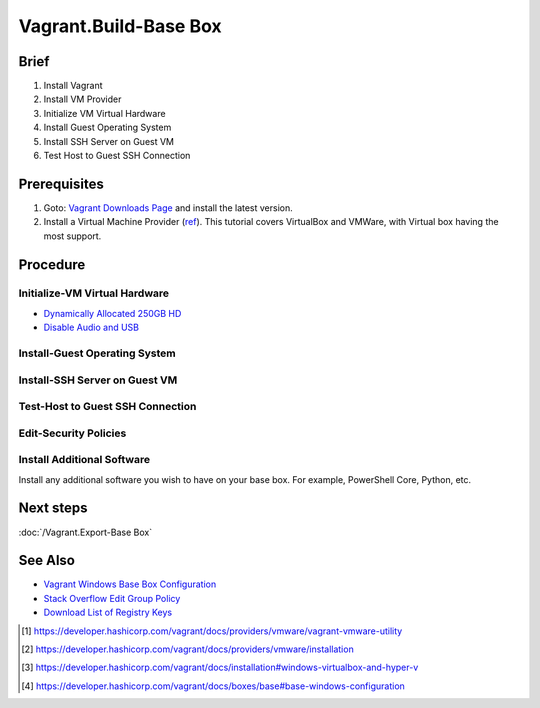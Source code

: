 Vagrant.Build-Base Box
======================

Brief
-----
1. Install Vagrant
2. Install VM Provider
3. Initialize VM Virtual Hardware
4. Install Guest Operating System
5. Install SSH Server on Guest VM
6. Test Host to Guest SSH Connection

Prerequisites
-------------

1. Goto: `Vagrant Downloads Page <https://developer.hashicorp.com/vagrant/downloads>`_ and install the latest version.
2. Install a Virtual Machine Provider (`ref <https://developer.hashicorp.com/vagrant/docs/providers>`_). This tutorial covers VirtualBox and VMWare, with Virtual box having the most support.

.. tab-set:: 

   .. tab-item:: Provider: VirtualBox
      :sync: virtualbox

      .. dropdown:: Disable-HyperV [3]_
         :open:

         .. code-block:: powershell
            :caption: PowerShell

            Disable-WindowsOptionalFeature -Online -FeatureName Microsoft-Hyper-V-All

   .. tab-item:: Provider: VMWare
      :sync: vmware

      .. warning:: 
         
         For Vagrant boxes, GuestOS: Windows 11 and Provider: VMWare Workstation 17 are incompatible.
         Vagrant has no support for TPM 2.0 encryption yet, and VMWare Workstation 17 requires it for Windows 11.

      .. dropdown:: Install-Vagrant VMWare Utility [1]_
         :open:

         `Vagrant VMWare Utility Downloads Page <https://developer.hashicorp.com/vagrant/install/vmware>`_

      .. dropdown:: Install-Vagrant Plugin [2]_
         :open:
         
         .. code-block:: powershell
            :caption: PowerShell

            vagrant plugin install vagrant-vmware-desktop 

Procedure
---------

Initialize-VM Virtual Hardware
++++++++++++++++++++++++++++++

.. tab-set:: 

   .. tab-item:: GuestOS: MacOS
      :sync: macos
      
      - 1 Processor
      - 2048MB+ of RAM

   .. tab-item:: GuestOS: Windows
      :sync: windows

      - 1+ Processors
      - `4096MB+ of RAM <https://support.microsoft.com/en-us/windows/windows-11-system-requirements-86c11283-ea52-4782-9efd-7674389a7ba3>`_
   
   .. tab-item:: GuestOS: Ubuntu
      :sync: ubuntu

      - 1+ Processors
      - `512MB+ of RAM <https://developer.hashicorp.com/vagrant/docs/boxes/base#memory>`_

- `Dynamically Allocated 250GB HD <https://developer.hashicorp.com/vagrant/docs/boxes/base#disk-space>`_
- `Disable Audio and USB <https://developer.hashicorp.com/vagrant/docs/boxes/base#peripherals-audio-usb-etc>`_

.. tab-set:: 

   .. tab-item:: GuestOS: MacOS
      :sync: macos

      .. tab-set:: 

         .. tab-item:: Provider: VirtualBox
            :sync: virtualbox

            .. code-block:: powershell
               :caption: PowerShell

               $VMName = 'virtualbox-vagrant-macos-12'
               $VBoxManage = Join-Path ([Environment]::GetFolderPath('ProgramFiles')) Oracle VirtualBox VBoxManage.exe
               & $VBoxManage modifyvm $VMName --cpuidset 00000001 000106e5 00100800 0098e3fd bfebfbff
               & $VBoxManage setextradata $VMName "VBoxInternal/Devices/efi/0/Config/DmiSystemProduct" "iMac19,3"
               & $VBoxManage setextradata $VMName "VBoxInternal/Devices/efi/0/Config/DmiSystemVersion" "1.0"
               & $VBoxManage setextradata $VMName "VBoxInternal/Devices/efi/0/Config/DmiBoardProduct" "Iloveapple"
               & $VBoxManage setextradata $VMName "VBoxInternal/Devices/smc/0/Config/DeviceKey" "ourhardworkbythesewordsguardedpleasedontsteal(c)AppleComputerInc"
               & $VBoxManage setextradata $VMName "VBoxInternal/Devices/smc/0/Config/GetKeyFromRealSMC" 1
               & $VBoxManage modifyvm $VMName --cpu-profile "Intel Core i7-2635QM"
               
         .. tab-item:: Provider: VMWare
            :sync: vmware

            _

   .. tab-item:: GuestOS: Windows
      :sync: windows
      
      _

   .. tab-item:: GuestOS: Ubuntu
      :sync: ubuntu

      _

Install-Guest Operating System
++++++++++++++++++++++++++++++

.. tab-set:: 

   .. tab-item:: GuestOS: MacOS
      :sync: macos

      Create a local user account with the username ``vagrant`` and password ``vagrant``
      
   .. tab-item:: GuestOS: Windows
      :sync: windows

      1. During installation, at "select a country" press ``Shift+F10`` to open command prompt, then enter  ``OOBE\BYPASSNRO``
      2. After restart, press ``Shift+F10`` to open command prompt, then enter ``ipconfig /release``
      3. Continue installation without internet connection
      4. Create a local user account with the username ``vagrant`` and password ``vagrant`` (`ref <https://developer.hashicorp.com/vagrant/docs/boxes/base#vagrant-user>`_)

   .. tab-item:: GuestOS: Ubuntu
      :sync: ubuntu

      Create a local user account with the username ``vagrant`` and password ``vagrant`` 

Install-SSH Server on Guest VM
++++++++++++++++++++++++++++++

.. tab-set::
   
   .. tab-item:: GuestOS: MacOS
      :sync: macos

      .. dropdown:: Edit-System Setup
         :open:   
         
         .. literalinclude:: /../src/sys-admin-scripts/agent/install-ssh-server/macos.sh
            :language: shell
            :caption: shell

      .. dropdown:: Initialize-Authorizied Keys Directory
         :open:   
         
         .. code-block:: shell
            :caption: shell
            
            sudo chmod go-w ~/
            sudo mkdir ~/.ssh
            sudo chmod 700 ~/.ssh
            sudo touch ~/.ssh/authorized_keys
            sudo chmod 600 ~/.ssh/authorized_keys

   .. tab-item:: GuestOS: Windows
      :sync: windows
      
      .. dropdown:: Install SSH Server
         :open:

         .. literalinclude:: /../src/sys-admin-scripts/agent/install-ssh-server/windows.ps1
            :language: powershell
            :caption: PowerShell

   .. tab-item:: GuestOS: Ubuntu
      :sync: ubuntu

      .. dropdown:: Install SSH Server
         :open:
         
         .. literalinclude:: /../src/sys-admin-scripts/agent/install-ssh-server/ubuntu.sh
            :language: shell
            :caption: shell
         
Test-Host to Guest SSH Connection
++++++++++++++++++++++++++++++++++

.. tab-set::

   .. tab-item:: Provider: VirtualBox
      :sync: virtualbox

      .. dropdown:: Register-SSH Port Forwarding Rule
         :open:

         1. GoTo **VirtualBox** \| **Your Virtual Machine** \| **Settings** \| **Network** \| **Advanced** \| **Port Forwarding**

         2. Add-Rule

            .. list-table::
               :header-rows: 0
      
               * - **Name**
                 - SSH
               * - **Protocol**
                 - TCP
               * - **Host Port**
                 - 2222
               * - **Guest Port**
                 - 22
            
            .. note::

               - The Host Port can be any port you wish to use on your host machine. The Guest Port must be 22, as that is the port the SSH server on the guest machine is listening on.
               - The Name field is arbitrary, but it is recommended to use a name that describes the purpose of the rule.

      .. dropdown:: Test-SSH Connection
         :open:
         
         Make sure the VM is running, then invoke the following command on the Host machine:

         .. code-block:: shell 
            :caption: shell / cmd
      
            ssh vagrant@localhost -p 2222

   .. tab-item:: Provider: VMWare
      :sync: vmware

      .. dropdown:: Find-Guest IP
         :open:

         1. On Guest, Goto **VMWare** \| **Your Virtual Machine** \| **Settings** \| **Network Adapter** \| **Advanced** \| **MAC Address** 
         2. On Host, invoke ``arp -a`` and look for the MAC Address of the VM. The IP Address associated with the MAC Address is the IP Address of the Guest OS Machine.
      
      .. dropdown:: Test-SSH Connection
         :open:

         Make sure the VM is running, then invoke the following command on the Host machine:

         .. code-block:: shell
            :caption: shell / cmd
      
            ssh vagrant@<IP Address>

Edit-Security Policies
+++++++++++++++++++++++++++++++++++++++

.. tab-set::
   
   .. tab-item:: GuestOS: Windows

      .. dropdown:: Edit-Windows Security Policies [4]_

         .. code-block:: powershell
            :caption: PowerShell

            # Disable UAC (User Account Control)
            Set-ItemProperty -Path 'HKLM:\Software\Microsoft\Windows\CurrentVersion\Policies\System' -Name 'EnableLUA' -Value 0 -Type DWORD -ErrorAction SilentlyContinue

            # Disable Shutdown Tracker
            Set-ItemProperty -Path 'HKLM:\Software\Policies\Microsoft\Windows NT\Reliability' -Name 'ShutdownReasonOn' -Value 0 -ErrorAction SilentlyContinue

            # Disable Server Manager at Logon
            Set-ItemProperty -Path 'HKLM:\Software\Policies\Microsoft\Windows\Server\ServerManager' -Name 'DoNotOpenAtLogon' -Value 1 -ErrorAction SilentlyContinue

            # Disable Complex Passwords
            $ConfigFile = New-TemporaryFile
            $SecurityDatabseFile = Join-Path  $env:SystemDrive 'windows' 'security' 'local.sdb'
            secedit /export /cfg "$ConfigFile"
            (Get-Content $ConfigFile).replace("PasswordComplexity = 1", "PasswordComplexity = 0") | Out-File "$ConfigFile"
            secedit /configure /db $SecurityDatabseFile /cfg $ConfigFile /areas SECURITYPOLICY
            Remove-Item -Path $ConfigFile -Force -Confirm:$false

Install Additional Software
+++++++++++++++++++++++++++
Install any additional software you wish to have on your base box. For example, PowerShell Core, Python, etc.

Next steps
----------

:doc:`/Vagrant.Export-Base Box`

See Also
--------

- `Vagrant Windows Base Box Configuration <https://developer.hashicorp.com/vagrant/docs/boxes/base#base-windows-configuration>`_
- `Stack Overflow Edit Group Policy <https://serverfault.com/a/848519>`_
- `Download List of Registry Keys <https://www.microsoft.com/en-us/download/confirmation.aspx?id=25250>`_

.. [1] https://developer.hashicorp.com/vagrant/docs/providers/vmware/vagrant-vmware-utility
.. [2] https://developer.hashicorp.com/vagrant/docs/providers/vmware/installation
.. [3] https://developer.hashicorp.com/vagrant/docs/installation#windows-virtualbox-and-hyper-v
.. [4] https://developer.hashicorp.com/vagrant/docs/boxes/base#base-windows-configuration